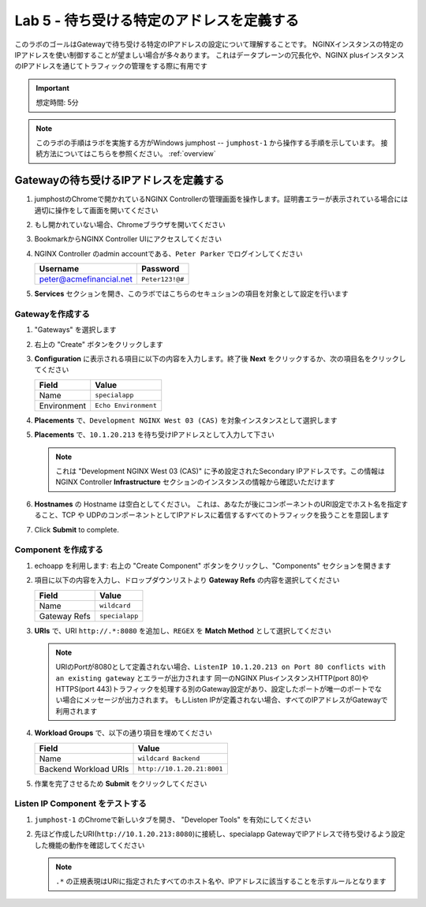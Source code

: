 Lab 5 - 待ち受ける特定のアドレスを定義する
#######################################

このラボのゴールはGatewayで待ち受ける特定のIPアドレスの設定について理解することです。
NGINXインスタンスの特定のIPアドレスを使い制御することが望ましい場合が多々あります。
これはデータプレーンの冗長化や、NGINX plusインスタンスのIPアドレスを通じてトラフィックの管理をする際に有用です

.. IMPORTANT::
    想定時間: 5分

.. NOTE::
    このラボの手順はラボを実施する方がWindows jumphost -- ``jumphost-1`` から操作する手順を示しています。
    接続方法についてはこちらを参照ください。 :ref:`overview` 


Gatewayの待ち受けるIPアドレスを定義する
-----------------------------------
#. jumphostのChromeで開かれているNGINX Controllerの管理画面を操作します。証明書エラーが表示されている場合には適切に操作をして画面を開いてください

   .. image:: ../media/ControllerLogin.png
      :width: 400

#. もし開かれていない場合、Chromeブラウザを開いてください

#. BookmarkからNGINX Controller UIにアクセスしてください

   .. image:: ../media/ControllerBookmark.png
      :width: 600

#. NGINX Controller のadmin accountである、``Peter Parker`` でログインしてください

   +-------------------------+-----------------+
   |      Username           |    Password     |
   +=========================+=================+
   | peter@acmefinancial.net | ``Peter123!@#`` |
   +-------------------------+-----------------+

   .. image:: ../media/ControllerLogin-Peter.png
      :width: 400

#. **Services** セクションを開き、このラボではこちらのセキュションの項目を対象として設定を行います

   .. image:: ../media/Tile-Services.png
      :width: 200

Gatewayを作成する
^^^^^^^^^^^^^^^^^

#. "Gateways" を選択します

   .. image:: ./media/M2L1GatewayTile.png
      :width: 200

#. 右上の "Create" ボタンをクリックします

   .. image:: ./media/M2L1GWcreate.png
      :width: 600

#. **Configuration** に表示される項目に以下の内容を入力します。終了後 **Next** をクリックするか、次の項目名をクリックしてください

   +---------------------+----------------------------------+
   |        Field        |      Value                       |
   +=====================+==================================+
   |  Name               | ``specialapp``                   |
   +---------------------+----------------------------------+
   |  Environment        | ``Echo Environment``             |
   +---------------------+----------------------------------+

   .. image:: ./media/M2L5GWDialogue.png
      :width: 600

#. **Placements** で、``Development NGINX West 03 (CAS)`` を対象インスタンスとして選択します

   .. image:: ./media/M2L1Place.png
      :width: 700

#. **Placements** で、``10.1.20.213`` を待ち受けIPアドレスとして入力して下さい

   .. image:: ./media/M2L5Place.png
      :width: 700

   .. NOTE::
      これは "Development NGINX West 03 (CAS)" に予め設定されたSecondary IPアドレスです。この情報はNGINX Controller **Infrastructure** セクションのインスタンスの情報から確認いただけます

#. **Hostnames** の Hostname は空白としてください。
   これは、あなたが後にコンポーネントのURI設定でホスト名を指定すること、TCP や UDPのコンポーネントとしてIPアドレスに着信するすべてのトラフィックを扱うことを意図します

   .. image:: ./media/M2L5Hostnames.png
      :width: 700

#. Click **Submit** to complete.

   .. image:: ../media/Submit.png
      :width: 100

Component を作成する
^^^^^^^^^^^^^^^^^^^

#. echoapp を利用します: 右上の "Create Component" ボタンをクリックし、"Components" セクションを開きます

   .. image:: ./media/M2L5PlusCreateComponent.png
      :width: 200

#. 項目に以下の内容を入力し、ドロップダウンリストより **Gateway Refs** の内容を選択してください

   +-------------------------+--------------------------+
   |        Field            |      Value               |
   +=========================+==========================+
   |  Name                   | ``wildcard``             |
   +-------------------------+--------------------------+
   |  Gateway Refs           | ``specialapp``           |
   +-------------------------+--------------------------+

   .. image:: ./media/M2L5CompDiag.png
      :width: 700

#. **URIs** で、URI ``http://.*:8080`` を追加し、``REGEX`` を **Match Method** として選択してください

   .. image:: ./media/M2L5CompURI.png
      :width: 700

   .. NOTE::
      URIのPortが8080として定義されない場合、``ListenIP 10.1.20.213 on Port 80 conflicts with an existing gateway`` とエラーが出力されます
      同一のNGINX PlusインスタンスHTTP(port 80)やHTTPS(port 443)トラフィックを処理する別のGateway設定があり、設定したポートが唯一のポートでない場合にメッセージが出力されます。
      もしListen IPが定義されない場合、すべてのIPアドレスがGatewayで利用されます

#. **Workload Groups** で、以下の通り項目を埋めてください

   +-------------------------+-----------------------------+
   |        Field            |      Value                  |
   +=========================+=============================+
   |  Name                   | ``wildcard Backend``        |
   +-------------------------+-----------------------------+
   |  Backend Workload URIs  | ``http://10.1.20.21:8001``  |
   +-------------------------+-----------------------------+

   .. image:: ./media/M2L5WGdiag.png
      :width: 600

#. 作業を完了させるため **Submit** をクリックしてください

   .. image:: ../media/Submit.png
      :width: 100

Listen IP Component をテストする
^^^^^^^^^^^^^^^^^^^^^^^^^^^^

#. ``jumphost-1`` のChromeで新しいタブを開き、 "Developer Tools" を有効にしてください

   .. image:: ./media/M2L1DevTools.png
      :width: 800

#. 先ほど作成したURI(``http://10.1.20.213:8080``)に接続し、specialapp GatewayでIPアドレスで待ち受けるよう設定した機能の動作を確認してください

   .. image:: ./media/M2L5DevTools2.png
      :width: 800 

   .. NOTE::
       ``.*`` の正規表現はURIに指定されたすべてのホスト名や、IPアドレスに該当することを示すルールとなります
